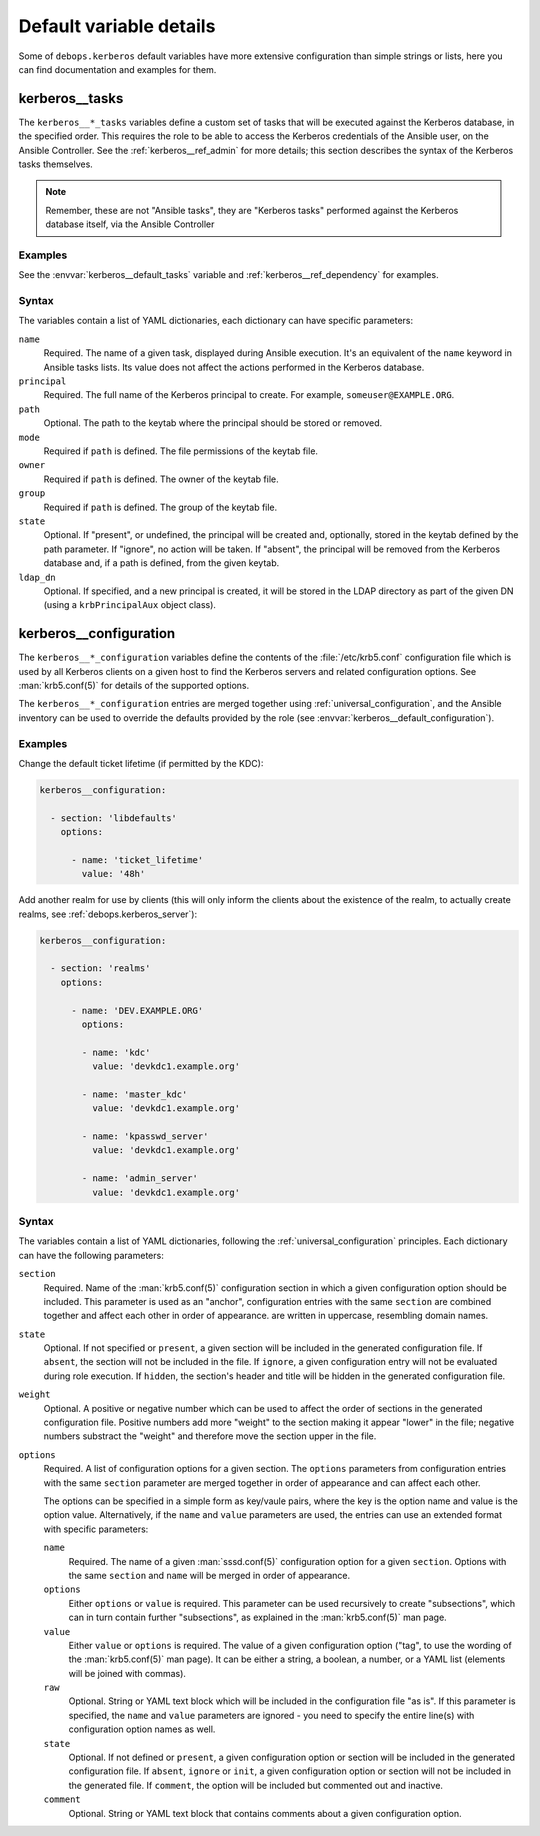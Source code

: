 .. Copyright (C) 2022 David Härdeman <david@hardeman.nu>
.. Copyright (C) 2022 DebOps <https://debops.org/>
.. SPDX-License-Identifier: GPL-3.0-only

Default variable details
========================

Some of ``debops.kerberos`` default variables have more extensive configuration
than simple strings or lists, here you can find documentation and examples for
them.

.. only:: html

   .. contents::
      :local:
      :depth: 1

.. _kerberos__ref_tasks:

kerberos__tasks
---------------

The ``kerberos__*_tasks`` variables define a custom set of tasks that will be
executed against the Kerberos database, in the specified order. This requires
the role to be able to access the Kerberos credentials of the Ansible user,
on the Ansible Controller. See the :ref:`kerberos__ref_admin` for more details;
this section describes the syntax of the Kerberos tasks themselves.

.. note:: Remember, these are not "Ansible tasks", they are "Kerberos tasks"
          performed against the Kerberos database itself, via the Ansible
          Controller

Examples
~~~~~~~~

See the :envvar:`kerberos__default_tasks` variable and
:ref:`kerberos__ref_dependency` for examples.

Syntax
~~~~~~

The variables contain a list of YAML dictionaries, each dictionary can have
specific parameters:

``name``
  Required. The name of a given task, displayed during Ansible execution. It's
  an equivalent of the ``name`` keyword in Ansible tasks lists. Its value does
  not affect the actions performed in the Kerberos database.

``principal``
  Required. The full name of the Kerberos principal to create. For example,
  ``someuser@EXAMPLE.ORG``.

``path``
  Optional. The path to the keytab where the principal should be stored or
  removed.

``mode``
  Required if ``path`` is defined. The file permissions of the keytab file.

``owner``
  Required if ``path`` is defined. The owner of the keytab file.

``group``
  Required if ``path`` is defined. The group of the keytab file.

``state``
  Optional. If "present", or undefined, the principal will be created and,
  optionally, stored in the keytab defined by the path parameter. If "ignore",
  no action will be taken. If "absent", the principal will be removed from the
  Kerberos database and, if a path is defined, from the given keytab.

``ldap_dn``
  Optional. If specified, and a new principal is created, it will be stored in
  the LDAP directory as part of the given DN (using a ``krbPrincipalAux``
  object class).


.. _kerberos__ref_configuration:

kerberos__configuration
-----------------------

The ``kerberos__*_configuration`` variables define the contents of the
:file:`/etc/krb5.conf` configuration file which is used by all Kerberos clients
on a given host to find the Kerberos servers and related configuration options.
See :man:`krb5.conf(5)` for details of the supported options.

The ``kerberos__*_configuration`` entries are merged together using
:ref:`universal_configuration`, and the Ansible inventory can be used to
override the defaults provided by the role (see
:envvar:`kerberos__default_configuration`).

Examples
~~~~~~~~

Change the default ticket lifetime (if permitted by the KDC):

.. code-block:: yaml

   kerberos__configuration:

     - section: 'libdefaults'
       options:

         - name: 'ticket_lifetime'
           value: '48h'

Add another realm for use by clients (this will only inform the clients about
the existence of the realm, to actually create realms, see
:ref:`debops.kerberos_server`):

.. code-block:: yaml

   kerberos__configuration:

     - section: 'realms'
       options:

         - name: 'DEV.EXAMPLE.ORG'
           options:

           - name: 'kdc'
             value: 'devkdc1.example.org'

           - name: 'master_kdc'
             value: 'devkdc1.example.org'

           - name: 'kpasswd_server'
             value: 'devkdc1.example.org'

           - name: 'admin_server'
             value: 'devkdc1.example.org'


Syntax
~~~~~~

The variables contain a list of YAML dictionaries, following the
:ref:`universal_configuration` principles. Each dictionary can have the
following parameters:

``section``
  Required. Name of the :man:`krb5.conf(5)` configuration section in which a
  given configuration option should be included. This parameter is used as an
  "anchor", configuration entries with the same ``section`` are combined
  together and affect each other in order of appearance.
  are written in uppercase, resembling domain names.

``state``
  Optional. If not specified or ``present``, a given section will be included
  in the generated configuration file. If ``absent``, the section will not be
  included in the file. If ``ignore``, a given configuration entry will not be
  evaluated during role execution. If ``hidden``, the section's header and title
  will be hidden in the generated configuration file.

``weight``
  Optional. A positive or negative number which can be used to affect the order
  of sections in the generated configuration file. Positive numbers add more
  "weight" to the section making it appear "lower" in the file; negative
  numbers substract the "weight" and therefore move the section upper in the
  file.

``options``
  Required. A list of configuration options for a given section. The ``options``
  parameters from configuration entries with the same ``section`` parameter are
  merged together in order of appearance and can affect each other.

  The options can be specified in a simple form as key/vaule pairs, where the
  key is the option name and value is the option value. Alternatively, if the
  ``name`` and ``value`` parameters are used, the entries can use an extended
  format with specific parameters:

  ``name``
    Required. The name of a given :man:`sssd.conf(5)` configuration option
    for a given ``section``. Options with the same ``section`` and ``name``
    will be merged in order of appearance.

  ``options``
    Either ``options`` or ``value`` is required. This parameter can be used
    recursively to create "subsections", which can in turn contain further
    "subsections", as explained in the :man:`krb5.conf(5)` man page.

  ``value``
    Either ``value`` or ``options`` is required. The value of a given
    configuration option ("tag", to use the wording of the :man:`krb5.conf(5)`
    man page). It can be either a string, a boolean, a number, or a YAML list
    (elements will be joined with commas).

  ``raw``
    Optional. String or YAML text block which will be included in the
    configuration file "as is". If this parameter is specified, the ``name``
    and ``value`` parameters are ignored - you need to specify the
    entire line(s) with configuration option names as well.

  ``state``
    Optional. If not defined or ``present``, a given configuration option or
    section will be included in the generated configuration file. If ``absent``,
    ``ignore`` or ``init``, a given configuration option or section will not be
    included in the generated file. If ``comment``, the option will be included
    but commented out and inactive.

  ``comment``
    Optional. String or YAML text block that contains comments about a given
    configuration option.
